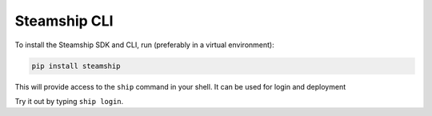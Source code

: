 .. _CLI:

Steamship CLI
-------------

To install the Steamship SDK and CLI, run (preferably in a virtual environment):

.. code-block:: bash

   pip install steamship

This will provide access to the ``ship`` command in your shell. It can be used for login and deployment

Try it out by typing ``ship login``.

